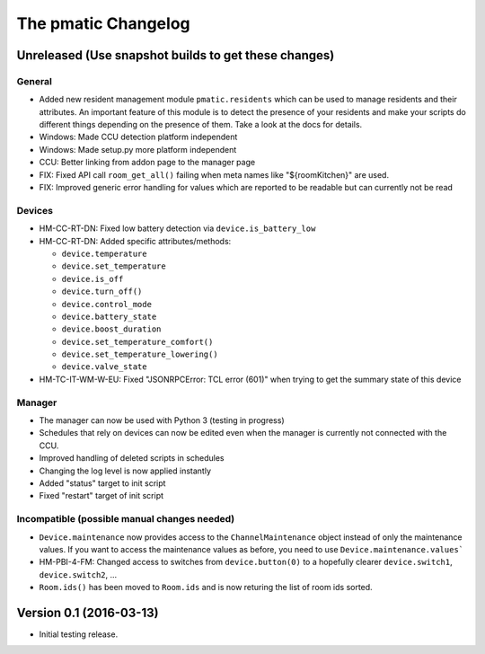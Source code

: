 The pmatic Changelog
====================

Unreleased (Use snapshot builds to get these changes)
-----------------------------------------------------

General
```````

* Added new resident management module ``pmatic.residents`` which can be used to
  manage residents and their attributes. An important feature of this module 
  is to detect the presence of your residents and make your scripts do different
  things depending on the presence of them. Take a look at the docs for details.
* Windows: Made CCU detection platform independent
* Windows: Made setup.py more platform independent
* CCU: Better linking from addon page to the manager page
* FIX: Fixed API call ``room_get_all()`` failing when meta names like "${roomKitchen}" are used.
* FIX: Improved generic error handling for values which are reported to be readable
  but can currently not be read

Devices
```````

* HM-CC-RT-DN: Fixed low battery detection via ``device.is_battery_low``
* HM-CC-RT-DN: Added specific attributes/methods:

  * ``device.temperature``
  * ``device.set_temperature``
  * ``device.is_off``
  * ``device.turn_off()``
  * ``device.control_mode``
  * ``device.battery_state``
  * ``device.boost_duration``
  * ``device.set_temperature_comfort()``
  * ``device.set_temperature_lowering()``
  * ``device.valve_state``

* HM-TC-IT-WM-W-EU: Fixed "JSONRPCError: TCL error (601)" when trying to get
  the summary state of this device

Manager
```````
* The manager can now be used with Python 3 (testing in progress)
* Schedules that rely on devices can now be edited even when the
  manager is currently not connected with the CCU.
* Improved handling of deleted scripts in schedules
* Changing the log level is now applied instantly
* Added "status" target to init script
* Fixed "restart" target of init script

Incompatible (possible manual changes needed)
`````````````````````````````````````````````

* ``Device.maintenance`` now provides access to the ``ChannelMaintenance``
  object instead of only the maintenance values. If you want to access the
  maintenance values as before, you need to use ``Device.maintenance.values```
* HM-PBI-4-FM: Changed access to switches from ``device.button(0)`` to
  a hopefully clearer ``device.switch1``, ``device.switch2``, ...
* ``Room.ids()`` has been moved to ``Room.ids`` and is now returing the list
  of room ids sorted.

Version 0.1 (2016-03-13)
------------------------

* Initial testing release.
